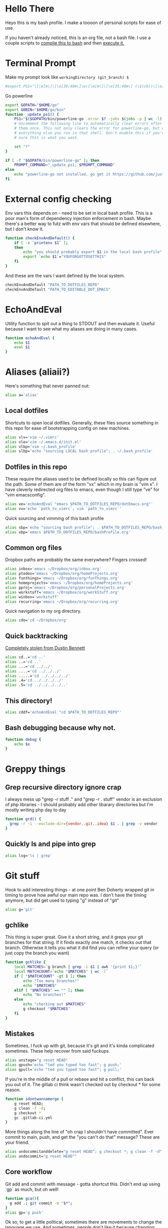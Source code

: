 * Hello There
Heyo this is my bash profile. I make a toooon of personal scripts for ease of use.

If you haven't already noticed, this is an org file, not a bash file. I use a couple scripts to [[./generateBashProfile.bash][complie this to bash]] and then [[./bash_profile.bash][execute it.]]

[[file:org_rick.gif]]
* Terminal Prompt
Make my prompt look like ~workingDirectory (git_branch) $~
#+begin_src bash
#export PS1="\[\e[m\]\[\e[36;40m\]\w\[\e[m\]\[\e[35;40m\] (\$(cb))\[\e[m\] $ "
#+end_src
Go powerline
#+begin_src bash
  export GOPATH="$HOME/go"
  export GOBIN="$HOME/go/bin"
  function _update_ps1() {
      PS1="$($GOPATH/bin/powerline-go -error $? -jobs $(jobs -p | wc -l) -shell bash)"
      # Uncomment the following line to automatically clear errors after showing
      # them once. This not only clears the error for powerline-go, but also for
      # everything else you run in that shell. Don't enable this if you're not
      # sure this is what you want.

      set "?"
  }

  if [ -f "$GOPATH/bin/powerline-go" ]; then
      PROMPT_COMMAND="_update_ps1; $PROMPT_COMMAND"
  else
      echo "powerline-go not installed, go get it https://github.com/justjanne/powerline-go#installation"
  fi
#+end_src
* External config checking
Env vars this depends on - need to be set in local bash profile.
This is a poor man's form of dependency injection enforcement in bash.
Maybe there's a better way to futz with env vars that should be defined elsewhere, but I don't know it.
#+begin_src bash
function checkEnvAndDefault() {
	if [ -z `printenv $1` ];
	then
		echo "you should probably export $1 in the local bash profile"
		export `echo $1`="YOUFORGOTTOSETTHIS"
	fi
}
#+end_src

And these are the vars I want defined by the local system.

#+begin_src bash
checkEnvAndDefault "PATH_TO_DOTFILES_REPO"
checkEnvAndDefault "PATH_TO_EDITABLE_DOT_EMACS"
#+end_src
* EchoAndEval
Utility function to spit out a thing to STDOUT and then evaluate it. Useful because I want to see what my aliases are doing in many cases.
#+begin_src bash
function echoAndEval {
	echo $1
	eval $1
}
#+end_src
* Aliases (aliaii?)
Here's something that never panned out:
#+begin_src bash
alias a='alias'
#+end_src

** Local dotfiles
Shortcuts to open local dotfiles. Generally, these files source something in this repo for ease of bootstrapping config on new machines.
#+begin_src bash
alias vlv='vim ~/.vimrc'
alias vle='vim ~/.emacs.d/init.el'
alias vlbp='vim ~/.bash_profile'
alias slbp='echo "sourcing LOCAL bash profile"; . ~/.bash_profile'
#+end_src
** Dotfiles in this repo
These require the aliases used to be defined locally so this can figure out the path.
Some of them are of the form "vx" which in my brain is "vim x". I have cleverly redirected org files to emacs, even though I still type "ve" for "vim emacsconfig".
#+begin_src bash
alias ve='echoAndEval "emacs $PATH_TO_DOTFILES_REPO/dotEmacs.org"'
alias vv='echo `path_to_vimrc`; vim `path_to_vimrc`'
#+end_src

Quick sourcing and vimming of this bash profile
#+begin_src bash
alias sbp='echo "sourcing bash profile"; . $PATH_TO_DOTFILES_REPO/bash_profile.bash'
alias vbp='emacs $PATH_TO_DOTFILES_REPO/bashProfile.org'
#+end_src
** Common org files
Dropbox paths are probably the same everywhere? Fingers crossed!
#+begin_src bash
  alias inbox='emacs ~/Dropbox/org/inbox.org'
  alias ptodos='emacs ~/Dropbox/org/homeProjects.org'
  alias funthings='emacs ~/Dropbox/org/funThings.org'
  alias homeprojects='emacs ~/Dropbox/org/homeProjects.org'
  alias pproj='emacs ~/Dropbox/org/personalProjects.org'
  alias workstuff='emacs ~/Dropbox/org/workStuff.org'
  alias winbox='workstuff'
  alias recurring='emacs ~/Dropbox/org/recurring.org'
#+end_src
Quick navigation to my org directory.
#+begin_src bash
alias cdo='cd ~/Dropbox/org'
#+end_src
** Quick backtracking
[[https://github.com/dusbennett/terminal-commands/blob/master/shell/.profile][Completely stolen from Dustin Bennett]]
#+begin_src bash
alias cd..='cd ..'
alias ..='cd ..'
alias ...='cd ../../'
alias ....='cd ../../../'
alias .....='cd ../../../../'
alias .4='cd ../../../../'
alias .5='cd ../../../../..'
#+end_src
** This directory!
#+begin_src bash
alias cddf='echoAndEval "cd $PATH_TO_DOTFILES_REPO"'
#+end_src
** Bash debugging because why not.
#+begin_src bash
function debug {
    echo $x
}
#+end_src

* Greppy things
** Grep recursive directory ignore crap
I always mess up "grep -r stuff ." and "grep -r . stuff"
vendor is an exclusion of php libraries - I should probably add other libarary directories
but I'm mostly writing php day to day
#+begin_src bash
function grd() {
  grep -r -i --exclude-dir={vendor,.git,.idea} $1 . | grep -v vendor
}
#+end_src
** Quickly ls and pipe into grep
#+begin_src bash
alias lsg='ls | grep'
#+end_src
* Git stuff
Hook to add interesting things - at one point Ben Doherty wrapped git in timing to prove how awful our main repo was. I don't have the timing anymore, but did get used to typing "g" instead of "git"
#+begin_src bash
alias g='git'
#+end_src
** gchlike
This thing is super great. Give it a short string, and it greps your git branches for that string. If it finds exactly
one match, it checks out that branch. Otherwise it tells you what it did find you can refine your query (or just copy
the branch you want)
#+begin_src bash
function gchlike {
    local MATCHES=`g branch | grep -i $1 | awk '{print $1;}'`
    local MATCHCOUNT=`echo "$MATCHES" | wc -l`
    if [ "$MATCHCOUNT" -gt 1 ]; then
        echo "Too many branches!"
        echo "$MATCHES"
    elif [ "$MATCHES" == "" ]; then
        echo "No branches!"
    else
        echo "checking out $MATCHES"
        g checkout "$MATCHES"
    fi
}
#+end_src
** Mistakes
Sometimes, I fuck up with git, because it's git and it's kinda complicated sometimes. These help recover from said fuckups.
#+begin_src bash
alias unstage="g reset HEAD"
alias gpush='echo "ted you typed too fast"; g push;'
alias gpull='echo "ted you typed too fast"; g pull;'
#+end_src

If you're in the middle of a pull or rebase and hit a conflict, this can back you out of it. The gitlab ci think wasn't checked out by checkout * for some reason.
#+begin_src bash
function idontwannamerge {
    g reset HEAD;
    g clean -f -d;
    g checkout *
    gc .gitlab-ci.yml
}
#+end_src

More things along the line of "oh crap I shouldn't have committed". Ever commit to main, push, and get the "you can't do that" message? These are your friend.
#+begin_src bash
alias undocommitanddelete="g reset HEAD^; g checkout *; g clean -f -d"
alias undocommit="g reset HEAD^"
#+end_src

** Core workflow 
Git add and commit with message - gotta shortcut this. Didn't end up using `gp` as much, but oh well!
#+begin_src bash
function gca(){
  g add .; git commit -m "$*";
}
alias gp='g push'
#+end_src
Ok so, to get a little political, sometimes there are movements to change the language we use. And sometimes, people don't like it because changing language introduces cognitive tax, which is like, kinda understandable.
And to get more political, I think it's important to empathize with people that feel that way, even if you would prefer they change their language (which believe me, I frequently do, and in moments of impatience, wish people would just think a little harder).
I do believe language shapes how we think, and changing it can change how we think, and that's important.

This is a bit rambly, but tl;dr this all kinda manifests in this next function. I appreciate the move from master->main in git lexicon. But working in an environment that is inconsistent on which
represents the "branch with the closest-to-production-code" is a frequent, albeit minor, inconvenience (i.e. a cognitive tax). So I made this function to figure it out for me.
#+begin_src bash
function gcm {
        RESULT=`git rev-parse --verify main`
        if [ -z $RESULT ];
        then
                echo "main is not a branch, checkin out master"
                echoAndEval "g checkout master"
        else
                echo "main is a branch, checking it out"
                echoAndEval "g checkout main"
        fi
}
#+end_src
** Current branch
Function to parse the current git branch. I totally stole this from somewhere on the internet (like any usage of sed you find in here).
#+begin_src bash
function parse_git_branch() {
    git branch 2> /dev/null | sed -e '/^[^*]/d' -e 's/* \(.*\)/\1/'
}
alias cb='parse_git_branch'
#+end_src
** Various shortcuts
List all git branches
#+begin_src bash 
alias brs='g branch -vv'
#+end_src
Git status, git checkout, git log, git log files, current branch name
#+begin_src bash
alias gs='g status'
alias gc='g checkout'
alias gl='g log'
alias glf='gl --name-only'
#+end_src
Git diff, git diff staged files, git diff with remote branch, git merge squash, git fetch
#+begin_src bash
alias gd='g diff'
alias gds='g diff --staged'
alias gdo='g diff origin/`cb`'
alias gms='g merge --squash'
alias gf='g fetch'
#+end_src
** Branch swapping
This was a failed experiment to quickly switch between two git branches, typically master (nowadays main) and the current working branch. Ended up not super useful.
#+begin_src bash
alias oswp="echo $OLDBRANCH; echo 'gswp to change, setswbranch to change oldbranch'"
alias swbr="echo $OLDBRANCH"
export OLDBRANCH=master

#+end_src
** Removing the git index can be awful
I was bitten by this once and it was a bad time. I'm not sure why it was something that would happen in my workflow, but I put this alias in to prevent me from doing it again.
#+begin_src bash
alias rgi='rm .git/index.lock'

function rm {
    if [ $1 == ".git/index" ]; then
      echo "NOOOOOO"
    else
      command rm "$@"
    fi
}
#+end_src
** Rebase continue
#+begin_src bash
alias grbc='g add -uv; g rebase --continue'
#+end_src
** New branch
#+begin_src bash
alias newbr='g checkout -b'

#+end_src
** Push and open PR
So I haven't used this for a while - push and immediately open the MR (PR nowadays). I should try this again.
#+begin_src bash
function pushAndOpenMR {
    MR_RESULT=`g push`
    echo "$MR_RESULT"
    findLinkAndOpen "$MR_RESULT"
}
#+end_src
* No window for emacs - really only relevant on ubuntu
#+begin_src bash
alias emacs='emacs --no-splash -nw'

#+end_src
* Misc helper functions
Spit out the current date
#+begin_src bash
alias shortdate='date +%Y-%m-%d' # get date in format YYYY-MM-DD
alias sd='shortdate'
#+end_src

Count the files in a given directory
#+begin_src bash 
function countfiles {
    ls -1 $1 | wc -l | tr -d '[:space:]'
}
#+end_src
Echo out each line of an input
#+begin_src bash
function splitOutput {
    for token in $1
    do
      echo $token
    done
}
#+end_src
Given a bunch of output, find anything prefixed with https and open it. This was for something specific but I don't remember what
#+begin_src bash
function findLinkAndOpen {
    splitOutput "$1" | grep https | xargs open
}
#+end_src
* partyify
All credit to Sean Ezrol for this. Script that takes an image/gif and makes it have the party colors.
#+begin_src bash
function partyify {
    while [[ $# -gt 1 ]]
    do
    key="$1"
      case $key in
      -i|--input-file)
      INPUTFILE=$2
      shift
      ;;
      -c|-color)
      COLOR=$2
      shift
      ;;
      -f|--fuzz)
      FUZZ=$2
      shift
      ;;
      -o|--output-file)
      OUTPUTFILE=$2
      shift
      ;;
      *)
        # unknown arg
      ;;
    esac
    shift
    done

    echo Input - "${INPUTFILE}"
    party_colors=("#93FE90" "#8FB3FC" "#CF7CFA" "#EF4CEF" "#F1586A" "#F9D48D")
    for i in "${!party_colors[@]}"
    do
      echo   magick convert "${INPUTFILE}" -fill "${party_colors[i]}" -fuzz "${FUZZ}"% -opaque "${COLOR}" party_temp-"$((i+1))".png
      magick convert "${INPUTFILE}" -fill "${party_colors[i]}" -fuzz "${FUZZ}"% -opaque "${COLOR}" party_temp-"$((i+1))".png
      echo Making party_temp-"$((i+1))".png, replacing "${COLOR}" with "${party_colors[i]}"
    done
    magick convert party_temp-%d.png[1-"${#party_colors[@]}"] -set delay 10 -loop 0 "${OUTPUTFILE}"
    echo "${OUTPUTFILE} has been created."
}
#+end_src
* Background SSH agent
Start a background ssh agent
#+begin_src bash
SSH_ENV=$HOME/.ssh/environment
function start_agent {
  echo "Initialising new SSH agent..."
  eval /usr/bin/ssh-agent | sed 's/^echo/#echo/' > ${SSH_ENV}
  echo succeeded
  chmod 600 ${SSH_ENV}
  . ${SSH_ENV} > /dev/null
  /usr/bin/ssh-add;
}

alias sag="start_agent"

# Source SSH settings, if applicable
if [ -f "${SSH_ENV}" ]; then
    . ${SSH_ENV} > /dev/null
    ps -ef | grep ${SSH_AGENT_PID} | grep ssh-agent$ > /dev/null || {
        start_agent;
    }
    else
        start_agent;
fi


#+end_src
* Org files
These aren't always right, I should fix that
#+begin_src bash

alias todos="emacs ~/org/todo.org"
#+end_src
* Docker
Aliases around cleaning up old containers
#+begin_src bash
alias d='docker'
alias killcontainers='docker container stop $(docker ps -a -q)'
alias rmcontainer='d container rm -f'
alias dls='docker container ls'
alias dps='d container ls'
alias dlsa='d container ls -a'
alias rmc='rmcontainer'
alias drm='rmc'

#+end_src
Shortcut to bash into a container
#+begin_src bash
function dbashin {
        d exec -it $1 bash
}
#+end_src
Docker rm grep - remove containers that look like a certiain thing
#+begin_src bash
function drmg {
        drm `dlsa | grep $1 | awk '{print $1;}'`
}
#+end_src
* Kubernetes
Shortcuts for interacting with pods
#+begin_src bash
checkEnvAndDefault "KUBE_NAMESPACE"

function kods {
	echoAndEval "kubectl get pods -n $KUBE_NAMESPACE"
}

function findpods {
	echoAndEval "kubectl get pods --all-namespaces | grep $1"
}

#+end_src

Set and change namespace
#+begin_src bash

alias skn='setkubenamespace'

function setkubenamespace {
	export KUBE_NAMESPACE=$1
}
#+end_src
Logs and events
#+begin_src bash
function klogs {
	klogswithnamespace $1 $KUBE_NAMESPACE
}

function klogswithnamespace {
	echoAndEval "kubectl logs $1 --namespace $2"
}

function kevs {
	echoAndEval "kubectl get events -n $KUBE_NAMESPACE"
}
#+end_src
See k8s contexts
#+begin_src bash
function kc {
      echoAndEval "kubectl config get-contexts"
}
function kcsc {
	echo "kubectl config use-context $1";
	kubectl config use-context $1;
	kc
}
#+end_src
* Because who can remember awk syntax
Get the first column of output
#+begin_src bash
function firstColumn {
        awk '{print $1;}' $1;
}

#+end_src
* Bash autocomplete
If it's there, source bash autocomplete
#+begin_src bash
[ -f /usr/local/etc/bash_completion ] && . /usr/local/etc/bash_completion

#+end_src
